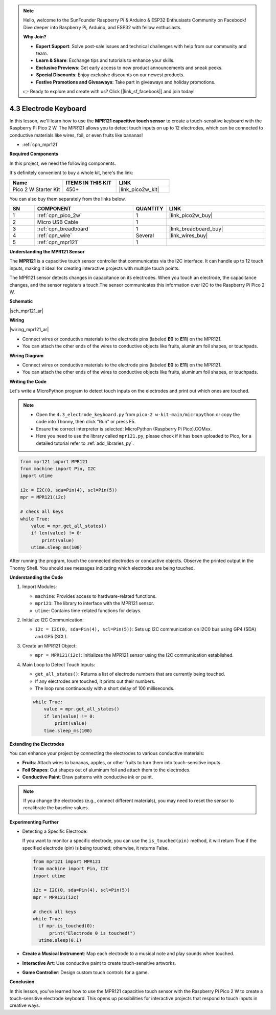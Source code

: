 .. note::

    Hello, welcome to the SunFounder Raspberry Pi & Arduino & ESP32 Enthusiasts Community on Facebook! Dive deeper into Raspberry Pi, Arduino, and ESP32 with fellow enthusiasts.

    **Why Join?**

    - **Expert Support**: Solve post-sale issues and technical challenges with help from our community and team.
    - **Learn & Share**: Exchange tips and tutorials to enhance your skills.
    - **Exclusive Previews**: Get early access to new product announcements and sneak peeks.
    - **Special Discounts**: Enjoy exclusive discounts on our newest products.
    - **Festive Promotions and Giveaways**: Take part in giveaways and holiday promotions.

    👉 Ready to explore and create with us? Click [|link_sf_facebook|] and join today!

.. _py_mpr121:

4.3 Electrode Keyboard
================================

In this lesson, we'll learn how to use the **MPR121 capacitive touch sensor** to create a touch-sensitive keyboard with the Raspberry Pi Pico 2 W. The MPR121 allows you to detect touch inputs on up to 12 electrodes, which can be connected to conductive materials like wires, foil, or even fruits like bananas!

* :ref:`cpn_mpr121`

**Required Components**

In this project, we need the following components. 

It's definitely convenient to buy a whole kit, here's the link: 

.. list-table::
    :widths: 20 20 20
    :header-rows: 1

    *   - Name	
        - ITEMS IN THIS KIT
        - LINK
    *   - Pico 2 W Starter Kit	
        - 450+
        - |link_pico2w_kit|

You can also buy them separately from the links below.

.. list-table::
    :widths: 5 20 5 20
    :header-rows: 1

    *   - SN
        - COMPONENT	
        - QUANTITY
        - LINK

    *   - 1
        - :ref:`cpn_pico_2w`
        - 1
        - |link_pico2w_buy|
    *   - 2
        - Micro USB Cable
        - 1
        - 
    *   - 3
        - :ref:`cpn_breadboard`
        - 1
        - |link_breadboard_buy|
    *   - 4
        - :ref:`cpn_wire`
        - Several
        - |link_wires_buy|
    *   - 5
        - :ref:`cpn_mpr121`
        - 1
        - 

**Understanding the MPR121 Sensor**

The **MPR121** is a capacitive touch sensor controller that communicates via the I2C interface. It can handle up to 12 touch inputs, making it ideal for creating interactive projects with multiple touch points.

The MPR121 sensor detects changes in capacitance on its electrodes. When you touch an electrode, the capacitance changes, and the sensor registers a touch.The sensor communicates this information over I2C to the Raspberry Pi Pico 2 W.

**Schematic**

|sch_mpr121_ar|


**Wiring**

|wiring_mpr121_ar|

* Connect wires or conductive materials to the electrode pins (labeled **E0** to **E11**) on the MPR121.
* You can attach the other ends of the wires to conductive objects like fruits, aluminum foil shapes, or touchpads.

**Wiring Diagram**

* Connect wires or conductive materials to the electrode pins (labeled **E0** to **E11**) on the MPR121.
* You can attach the other ends of the wires to conductive objects like fruits, aluminum foil shapes, or touchpads.

**Writing the Code**

Let's write a MicroPython program to detect touch inputs on the electrodes and print out which ones are touched.

.. note::

    * Open the ``4.3_electrode_keyboard.py`` from ``pico-2 w-kit-main/micropython`` or copy the code into Thonny, then click "Run" or press F5.
    * Ensure the correct interpreter is selected: MicroPython (Raspberry Pi Pico).COMxx. 
    * Here you need to use the library called ``mpr121.py``, please check if it has been uploaded to Pico, for a detailed tutorial refer to :ref:`add_libraries_py`.

.. code-block:: python
    
    from mpr121 import MPR121
    from machine import Pin, I2C
    import utime

    i2c = I2C(0, sda=Pin(4), scl=Pin(5))
    mpr = MPR121(i2c)

    # check all keys
    while True:
        value = mpr.get_all_states()
        if len(value) != 0:
            print(value)
        utime.sleep_ms(100)

After running the program, touch the connected electrodes or conductive objects. Observe the printed output in the Thonny Shell. You should see messages indicating which electrodes are being touched.

**Understanding the Code**

#. Import Modules:

   * ``machine``: Provides access to hardware-related functions.
   * ``mpr121``: The library to interface with the MPR121 sensor.
   * ``utime``: Contains time-related functions for delays.

#. Initialize I2C Communication:


   * ``i2c = I2C(0, sda=Pin(4), scl=Pin(5))``: Sets up I2C communication on I2C0 bus using GP4 (SDA) and GP5 (SCL).

#. Create an MPR121 Object:

   * ``mpr = MPR121(i2c)``: Initializes the MPR121 sensor using the I2C communication established.

#. Main Loop to Detect Touch Inputs:

   * ``get_all_states()``: Returns a list of electrode numbers that are currently being touched.
   * If any electrodes are touched, it prints out their numbers.
   * The loop runs continuously with a short delay of 100 milliseconds.

   .. code-block:: python

        while True:
            value = mpr.get_all_states()
            if len(value) != 0:
                print(value)
            time.sleep_ms(100)

**Extending the Electrodes**

You can enhance your project by connecting the electrodes to various conductive materials:

* **Fruits**: Attach wires to bananas, apples, or other fruits to turn them into touch-sensitive inputs.
* **Foil Shapes**: Cut shapes out of aluminum foil and attach them to the electrodes.
* **Conductive Paint**: Draw patterns with conductive ink or paint.

.. note::
    
    If you change the electrodes (e.g., connect different materials), you may need to reset the sensor to recalibrate the baseline values.

**Experimenting Further**

* Detecting a Specific Electrode:

  If you want to monitor a specific electrode, you can use the ``is_touched(pin)`` method, it will return True if the specified electrode (pin) is being touched; otherwise, it returns False.

  .. code-block:: python
  
        from mpr121 import MPR121
        from machine import Pin, I2C
        import utime

        i2c = I2C(0, sda=Pin(4), scl=Pin(5))
        mpr = MPR121(i2c)

        # check all keys
        while True:
          if mpr.is_touched(0):
              print("Electrode 0 is touched!")
          utime.sleep(0.1)


* **Create a Musical Instrument**: Map each electrode to a musical note and play sounds when touched.
* **Interactive Art**: Use conductive paint to create touch-sensitive artworks.
* **Game Controller**: Design custom touch controls for a game.

**Conclusion**

In this lesson, you've learned how to use the MPR121 capacitive touch sensor with the Raspberry Pi Pico 2 W to create a touch-sensitive electrode keyboard. This opens up possibilities for interactive projects that respond to touch inputs in creative ways.


